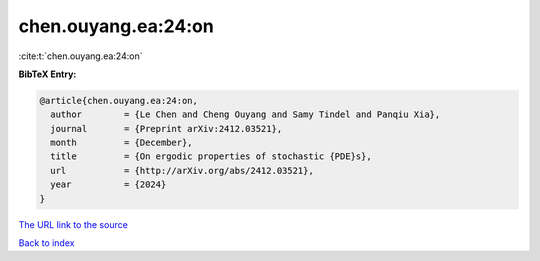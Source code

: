 chen.ouyang.ea:24:on
====================

:cite:t:`chen.ouyang.ea:24:on`

**BibTeX Entry:**

.. code-block:: bibtex

   @article{chen.ouyang.ea:24:on,
     author        = {Le Chen and Cheng Ouyang and Samy Tindel and Panqiu Xia},
     journal       = {Preprint arXiv:2412.03521},
     month         = {December},
     title         = {On ergodic properties of stochastic {PDE}s},
     url           = {http://arXiv.org/abs/2412.03521},
     year          = {2024}
   }

`The URL link to the source <http://arXiv.org/abs/2412.03521>`__


`Back to index <../By-Cite-Keys.html>`__
